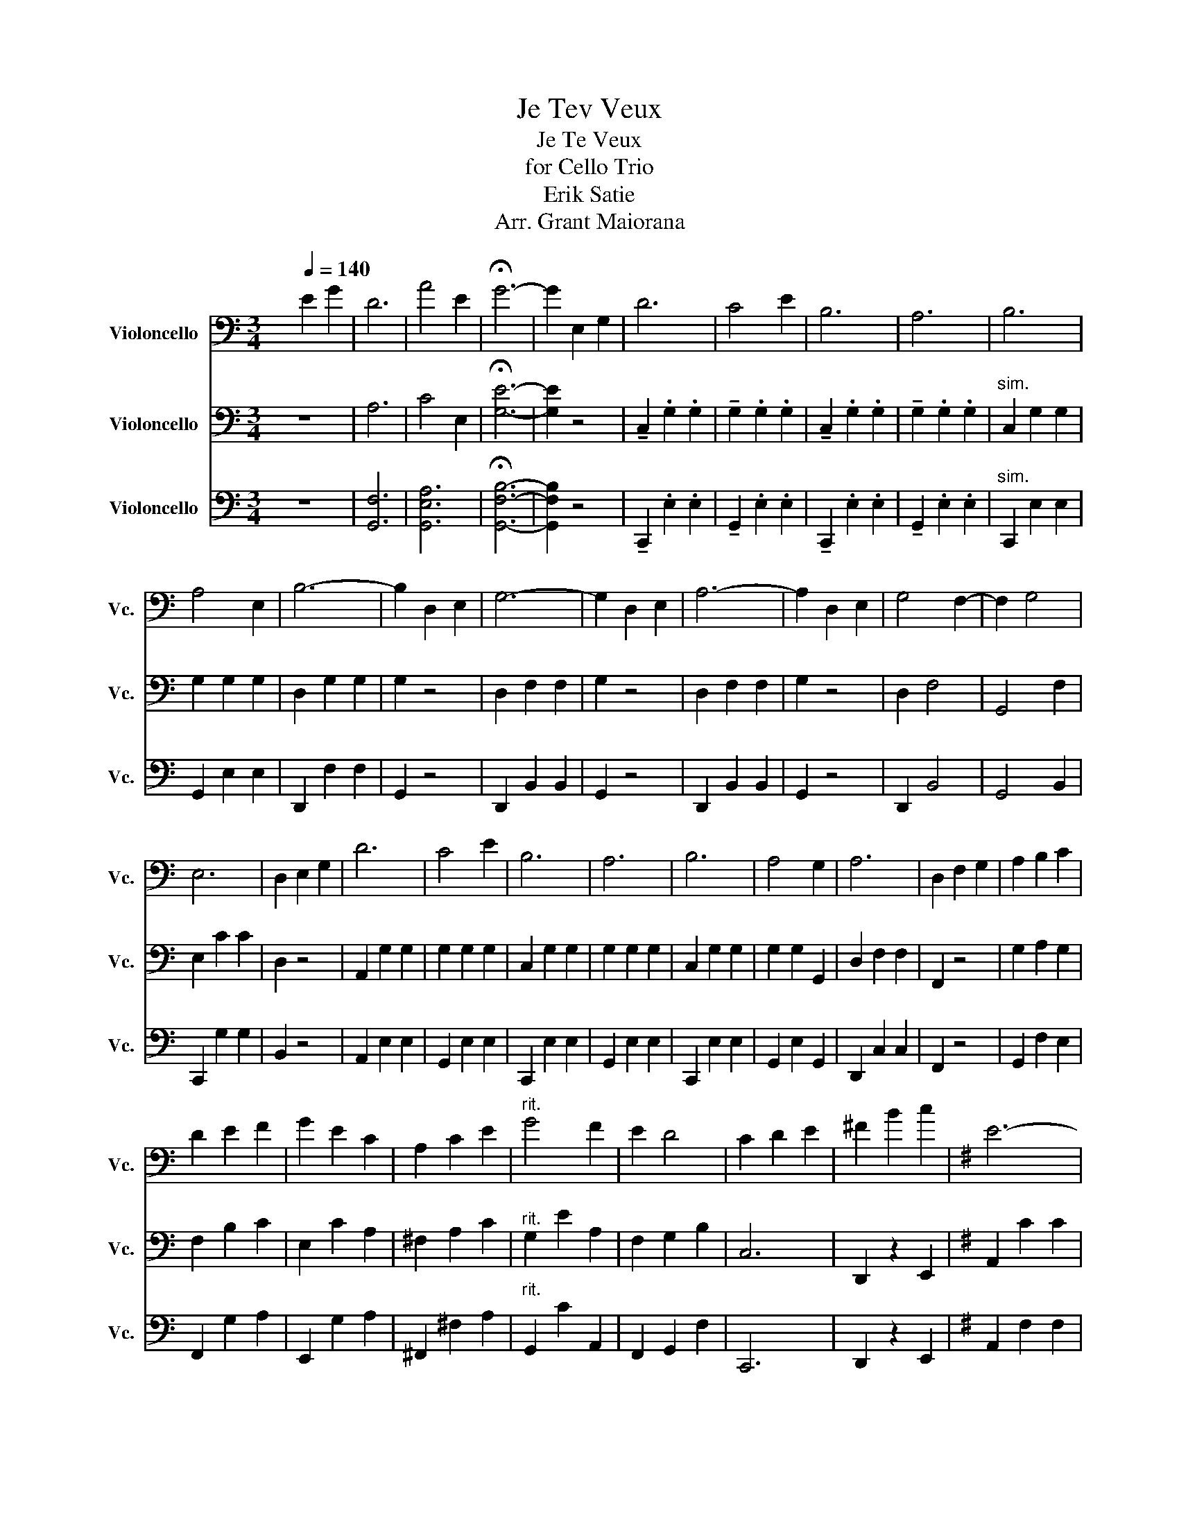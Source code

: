 X:1
T:Je Tev Veux
T:Je Te Veux
T:for Cello Trio
T:Erik Satie
T:Arr. Grant Maiorana
%%score 1 2 3
L:1/8
M:3/4
K:C
V:1 bass nm="Violoncello" snm="Vc."
V:2 bass nm="Violoncello" snm="Vc."
V:3 bass nm="Violoncello" snm="Vc."
V:1
 x2[Q:1/4=140] E2 G2 | D6 | A4 E2 | !fermata!G6- | G2 E,2 G,2 | D6 | C4 E2 | B,6 | A,6 | B,6 | %10
 A,4 E,2 | B,6- | B,2 D,2 E,2 | G,6- | G,2 D,2 E,2 | A,6- | A,2 D,2 E,2 | G,4 F,2- | F,2 G,4 | %19
 E,6 | D,2 E,2 G,2 | D6 | C4 E2 | B,6 | A,6 | B,6 | A,4 G,2 | A,6 | D,2 F,2 G,2 | A,2 B,2 C2 | %30
 D2 E2 F2 | G2 E2 C2 | A,2 C2 E2 |"^rit." G4 F2 | E2 D4 | C2 D2 E2 | ^F2 B2 c2 |[K:G] E6- | %38
 E2 E2 F2 | D6- | D2 F2 G2 | D4 D2- | D2 D4 | E6 | D2 B,2 C2 | E6- | E2 E2 F2 | D6- | D2 B,2 G,2 | %49
 F,4 F,2- | F,2 F,4 | B,6 | D2 B,2 C2 | E6- | E2 E2 F2 | D6- | D2 F,2 G,2 | D4 D2- | D2 D4 | F6 | %60
 E2 D2 B,2 | E,6- | E,2 E,2 F,2 | D,6- | D,2 G,2 F,2 |"^rit." E,2 G,2 C2 | D6 | G6- | %68
 !fermata!G z E,2 G,2 |[K:C] D6 | C4 E2 | B,6 | A,6 | B,6 | A,4 E,2 | B,6- | B,2 D,2 E,2 | G,6- | %78
 G,2 D,2 E,2 | A,6- | A,2 D,2 E,2 |[K:C] G,4 F,2- | F,2 G,4 | E,6 | D,2 E,2 G,2 | D6 | C4 E2 | %87
 B,6 | A,6 | B,6 | A,4 G,2 | A,6 | D,2 F,2 G,2 | A,2 B,2 C2 | D2 E2 F2 | G2 E2 C2 | A,2 C2 E2 | %97
"^rit." G4 F2 | E2 D4 | C6 | C,D, E,F, G,A, |:[K:F] [E,B,-D-]2 [B,D]>[B,D] [B,D]2 | z2 G,2- G,>E, | %103
 [D,A,-C-]2 [A,C]>[A,C] [A,C]2 | z2 F,2- F,>D, | B,4 B,2- | B,2 B,2- B,>B, | A,2- A,>G, F,2- | %108
 F,>D, C,2 E,G, | [E,B,-D-]2 [B,D]>[B,D] [B,D]2 | z2 G,2- G,>E, | [D,A,-C-]2 [A,C]>[A,C] [A,C]2 | %112
 z2 F,2- F,>D, | B,2 A,2 B,2 |"^rit." A,2 G,2 B,2 | A,4 G,2 |1 F,2 E,F, G,A, :|2 %117
 F,2- F,>F, !fermata!F,2 ||[K:Bb] F,4 G,2- | G,2 A,4 | B,4 C2- | C2 D4 | F2 E2 D2 | C2 G,2 A,2 | %124
 F6- | F4 z2 | F,4 G,2- | G,2 A,4 | B,4 C2- | C2 D4 | B4 A2 | G4 A2 | G6 | F6 | F,4 G,2- | %135
 G,2 A,4 | B,4 C2- | C2 D4 | F2 E2 D2 | C2 G,2 A,2 | F6- | F4 z2 | F,4 G,2- | G,2 A,4 | B,4 C2- | %145
 C2 D4 | G,4 B,2 | A,4 D2 | B,6 | C,D, =E,F, G,A, |[K:F] [E,B,-D-]2 [B,D]>[B,D] [B,D]2 | %151
 z2 G,2- G,>E, | [D,A,-C-]2 [A,C]>[A,C] [A,C]2 | z2 F,2- F,>D, | B,4 B,2- | B,2 B,2- B,>B, | %156
 A,2- A,>G, F,2- | F,>D, C,2 E,G, | [E,B,-D-]2 [B,D]>[B,D] [B,D]2 | z2 G,2- G,>E, | %160
 [D,A,-C-]2 [A,C]>[A,C] [A,C]2 | z2 F,2- F,>D, | B,2 A,2 B,2 |"^rit." A,2 G,2 B,2 | A,4 G,2 | %165
 !fermata!F,2 E,2 G,2 | D6 | C4 E2 | =B,6 | A,6 | =B,6 | A,4 E,2 | =B,6- | B,2 D,2 E,2 | G,6- | %175
 G,2 D,2 E,2 | A,6- | A,2 D,2 E,2 | G,4 F,2- | F,2 G,4 | E,6 | D,2 E,2 G,2 | D6 | C4 E2 | =B,6 | %185
 A,6 | =B,6 | A,4 G,2 | A,6 | D,2 F,2 G,2 | A,2 =B,2 C2 | D2 E2 F2 | G2 E2 C2 | A,2 C2 E2 | %194
"^rit." G4 F2 | E2 D4 | C2 D2 E2 | ^F2 =B2 c2 | E6- |[K:G] E2 E2 F2 | D6- | D2 F2 G2 | D4 D2- | %203
 D2 D4 | E6 | D2 B,2 C2 | E6- | E2 E2 F2 | D6- | D2 B,2 G,2 | F,4 F,2- | F,2 F,4 | B,6 | %213
 D2 B,2 C2 | E6- | E2 E2 F2 | D6- | D2 F,2 G,2 | D4 D2- | D2 D4 | F6 | E2 D2 B,2 | E,6- | %223
 E,2 E,2 F,2 | D,6- | D,2 G,2 F,2 |"^rit." E,2 G,2 C2 | D6 | G6- | !fermata!G z E,2 G,2 |[K:C] D6 | %231
[K:C] C4 E2 | B,6 | A,6 | B,6 | A,4 E,2 | B,6- | B,2 D,2 E,2 | G,6- | G,2 D,2 E,2 | A,6- | %241
 A,2 D,2 E,2 | G,4 F,2- | F,2 G,4 | E,6 | D,2 E,2 G,2 | D6 | C4 E2 | B,6 | A,6 | B,6 | A,4 G,2 | %252
 A,6 | D,2 F,2 G,2 | A,2 B,2 C2 | D2 E2 F2 | G2 E2 C2 | A,2 C2 E2 | G4 F2 | E2 D4 | C6- | %261
 C2 D2 E2 |"^rit." B,4 G,2 | D4 C2 | G6 | C6- | C2 z4 |] %267
V:2
 z6 | A,6 | C4 E,2 | !fermata![G,E]6- | [G,E]2 z4 | !tenuto!C,2 .G,2 .G,2 | !tenuto!G,2 .G,2 .G,2 | %7
 !tenuto!C,2 .G,2 .G,2 | !tenuto!G,2 .G,2 .G,2 |"^sim." C,2 G,2 G,2 | G,2 G,2 G,2 | D,2 G,2 G,2 | %12
 G,2 z4 | D,2 F,2 F,2 | G,2 z4 | D,2 F,2 F,2 | G,2 z4 | D,2 F,4 | G,,4 F,2 | E,2 C2 C2 | D,2 z4 | %21
 A,,2 G,2 G,2 | G,2 G,2 G,2 | C,2 G,2 G,2 | G,2 G,2 G,2 | C,2 G,2 G,2 | G,2 G,2 G,,2 | %27
 D,2 F,2 F,2 | F,,2 z4 | G,2 A,2 G,2 | F,2 B,2 C2 | E,2 C2 A,2 | ^F,2 A,2 C2 |"^rit." G,2 E2 A,2 | %34
 F,2 G,2 B,2 | C,6 | D,,2 z2 E,,2 |[K:G] A,,2 C2 C2 | D,,2 z4 | G,,2 B,2 B,2 | D,,2 F,2 G,2 | %41
 A,,2 [F,C]4 | [F,C]4 [F,C]2 | G,,2 B,2 B,2 | D,,2 z4 | A,,2 C2 C2 | D,,2 z4 | G,,2 B,2 B,2 | %48
 D,,2 B,,2 G,,2 | F,2 [^A,,E,]4 | [^A,,E,]4 [A,,E,]2 | D,2 F,2 F,2 | C,2 G,2 B,,2 | A,,2 C2 C2 | %54
 D,,2 z4 | G,,2 B,2 B,2 | D,,2 F,2 G,2 | A,,2 [F,C]4 | [F,C]4 [F,C]2 | G,,2 B,2 B,2 | D,,2 z4 | %61
 A,,2 C2 C2 | D,,2 z4 | G,,2 B,2 B,2 | D,,2 z4 |"^rit." [A,C]4 z2 | _A,2 [F,C]2 [F,C]2 | %67
 G,,2 [=F,D]2 E2 | !fermata![=F,D] z z4 |[K:C] C,2 G,2 G,2 | G,2 G,2 G,2 | C,2 G,2 G,2 | %72
 G,2 G,2 G,2 | C,2 G,2 G,2 | G,2 G,2 G,2 | D,2 G,2 G,2 | G,2 z4 | D,2 F,2 F,2 | G,2 z4 | %79
 D,2 F,2 F,2 | G,2 z4 |[K:C] D,2 F,4 | G,,4 F,2 | E,2 C2 C2 | D,2 z4 | A,,2 G,2 G,2 | G,2 G,2 G,2 | %87
 C,2 G,2 G,2 | G,2 G,2 G,2 | C,2 G,2 G,2 | G,2 G,2 G,,2 | D,2 F,2 F,2 | F,,2 z4 | G,2 A,2 G,2 | %94
 F,2 B,2 C2 | E,2 C2 A,2 | ^F,2 A,2 C2 |"^rit." G,2 E2 A,2 | F,2 G,2 B,2 | C,6- | C,2 z4 |: %101
[K:F] G,2 C4 | C,2 z4 | D,2- D,>_D, C,2 | C,2 z4 | _G,2 E4 | G,2 =E4 | F,2 C4 | C,2 z2 z2 | %109
 G,2 C4 | C,2 z4 | D,2- D,>_D, C,2 | C,2 z4 | _D,2 F,2 F,2 |"^rit." C,2 =F,2 F,2 | C,2 E,4 |1 %116
 F,2 z4 :|2 F2- F>F !fermata!F2 ||[K:Bb] B,2 D2 B,2 | F,2 A,2 D2 | B,2 D2 B,2 | F,2 B,2 F2 | %122
 C2 [E,A,]2 z2 | F,6 | C2 E2 E2 | F,2 E2 E2 | B,2 D2 B,2 | F,2 A,2 D2 | B,2 D2 B,2 | F,2 B,2 F2 | %130
 C,2 [G,,E,B,]2 z2 | F,2 E2 z2 | C2 E2 E2 | F,2 E2 E2 | B,2 D2 B,2 | F,2 A,2 D2 | B,2 D2 B,2 | %137
 F,2 B,2 F2 | C2 [E,A,]2 z2 | F,6 | C2 E2 E2 | F,2 E2 E2 | B,2 D2 B,2 | F,2 A,2 D2 | B,2 D2 B,2 | %145
 F,2 B,2 F2 | E,2 C2 z2 | F,2 E2 z2 | B,2 F,2 F,2 | B,,4 A,,2 |[K:F] G,2 C4 | C,2 z4 | %152
 D,2- D,>_D, C,2 | C,2 z4 | _G,2 E4 | G,2 =E4 | F,2 C4 | C,2 z2 z2 | G,2 C4 | C,2 z4 | %160
 D,2- D,>_D, C,2 | C,2 z4 | _D,2 F,2 F,2 |"^rit." C,2 =F,2 F,2 | C,2 E,4 | !fermata!F,2 z4 | %166
 C,2 G,2 G,2 | G,2 G,2 G,2 | C,2 G,2 G,2 | G,2 G,2 G,2 | C,2 G,2 G,2 | G,2 G,2 G,2 | D,2 G,2 G,2 | %173
 G,2 z4 | D,2 F,2 F,2 | G,2 z4 | D,2 F,2 F,2 | G,2 z4 | D,2 F,4 | G,,4 F,2 | E,2 C2 C2 | D,2 z4 | %182
 A,,2 G,2 G,2 | G,2 G,2 G,2 | C,2 G,2 G,2 | G,2 G,2 G,2 | C,2 G,2 G,2 | G,2 G,2 G,,2 | %188
 D,2 F,2 F,2 | F,,2 z4 | G,2 A,2 G,2 | F,2 =B,2 C2 | E,2 C2 A,2 | ^F,2 A,2 C2 |"^rit." G,2 E2 A,2 | %195
 F,2 G,2 =B,2 | C,6 | D,,2 z2 E,,2 | A,,2 C2 C2 |[K:G] D,,2 z4 | G,,2 B,2 B,2 | D,,2 F,2 G,2 | %202
 A,,2 [F,C]4 | [F,C]4 [F,C]2 | G,,2 B,2 B,2 | D,,2 z4 | A,,2 C2 C2 | D,,2 z4 | G,,2 B,2 B,2 | %209
 D,,2 B,,2 G,,2 | F,2 [^A,,E,]4 | [^A,,E,]4 [A,,E,]2 | D,2 F,2 F,2 | C,2 G,2 B,,2 | A,,2 C2 C2 | %215
 D,,2 z4 | G,,2 B,2 B,2 | D,,2 F,2 G,2 | A,,2 [F,C]4 | [F,C]4 [F,C]2 | G,,2 B,2 B,2 | D,,2 z4 | %222
 A,,2 C2 C2 | D,,2 z4 | G,,2 B,2 B,2 | D,,2 z4 |"^rit." [A,C]4 z2 | _A,2 [F,C]2 [F,C]2 | %228
 G,,2 [=F,D]2 E2 | !fermata![=F,D] z z4 |[K:C] C,2 G,2 G,2 |[K:C] G,2 G,2 G,2 | C,2 G,2 G,2 | %233
 G,2 G,2 G,2 | C,2 G,2 G,2 | G,2 G,2 G,2 | D,2 G,2 G,2 | G,2 z4 | D,2 F,2 F,2 | G,2 z4 | %240
 D,2 F,2 F,2 | G,2 z4 | D,2 F,4 | G,,4 F,2 | E,2 C2 C2 | D,2 z4 | A,,2 G,2 G,2 | G,2 G,2 G,2 | %248
 C,2 G,2 G,2 | G,2 G,2 G,2 | C,2 G,2 G,2 | G,2 G,2 G,,2 | D,2 F,2 F,2 | F,,2 z4 | G,2 A,2 G,2 | %255
 F,2 B,2 C2 | E,2 C2 A,2 | ^F,2 A,2 C2 | G,2 z2 A,2 | F,2 G,2 B,2 | C,2 G,2 G,2 | C,2 z4 | %262
"^rit." E,2 G,2 z2 | F,2 C2 C2 | D,2 F2 F2 | [C,C]2 [C,G,]2 [C,G,]2 | [C,C]2 z4 |] %267
V:3
 z6 | [G,,F,]6 | [G,,E,A,]6 | !fermata![G,,F,B,]6- | [G,,F,B,]2 z4 | !tenuto!C,,2 .E,2 .E,2 | %6
 !tenuto!G,,2 .E,2 .E,2 | !tenuto!C,,2 .E,2 .E,2 | !tenuto!G,,2 .E,2 .E,2 |"^sim." C,,2 E,2 E,2 | %10
 G,,2 E,2 E,2 | D,,2 F,2 F,2 | G,,2 z4 | D,,2 B,,2 B,,2 | G,,2 z4 | D,,2 B,,2 B,,2 | G,,2 z4 | %17
 D,,2 B,,4 | G,,4 B,,2 | C,,2 G,2 G,2 | B,,2 z4 | A,,2 E,2 E,2 | G,,2 E,2 E,2 | C,,2 E,2 E,2 | %24
 G,,2 E,2 E,2 | C,,2 E,2 E,2 | G,,2 E,2 G,,2 | D,,2 C,2 C,2 | F,,2 z4 | G,,2 F,2 E,2 | %30
 F,,2 G,2 A,2 | E,,2 G,2 A,2 | ^F,,2 ^F,2 A,2 |"^rit." G,,2 C2 A,,2 | F,,2 G,,2 F,2 | C,,6 | %36
 D,,2 z2 E,,2 |[K:G] A,,2 F,2 F,2 | D,,2 z4 | G,,2 G,2 G,2 | D,,2 z4 | A,,2 [F,,C,]4 | %42
 D,,2 [F,,C,]4 | G,,2 G,2 G,2 | D,,2 z4 | A,,2 F,2 F,2 | D,,2 z4 | G,,2 G,2 G,2 | D,,2 z4 | %49
 F,,2 z4 | ^C,2 z4 | D,,2 D,2 D,2 | C,,2 E,2 B,,2 | A,,2 F,2 F,2 | D,,2 z4 | G,,2 G,2 G,2 | %56
 D,,2 z4 | A,,2 [F,,C,]4 | D,,2 [F,,C,]4 | G,,2 G,2 G,2 | D,,2 z4 | A,,2 F,2 F,2 | D,,2 z4 | %63
 G,,2 G,2 G,2 | D,,2 z4 |"^rit." [A,,G,]2 z4 | _A,,2 [_A,C]4 | G,,2 [A,C]2 [G,B,]2 | %68
 !fermata![G,,G,] z z4 |[K:C] C,,2 E,2 E,2 | G,,2 E,2 E,2 | C,,2 E,2 E,2 | G,,2 E,2 E,2 | %73
 C,,2 E,2 E,2 | G,,2 E,2 E,2 | D,,2 F,2 F,2 | G,,2 z4 | D,,2 B,,2 B,,2 | G,,2 z4 | D,,2 B,,2 B,,2 | %80
 G,,2 z4 |[K:C] D,,2 B,,4 | G,,4 B,,2 | C,,2 G,2 G,2 | B,,2 z4 | A,,2 E,2 E,2 | G,,2 E,2 E,2 | %87
 C,,2 E,2 E,2 | G,,2 E,2 E,2 | C,,2 E,2 E,2 | G,,2 E,2 G,,2 | D,,2 C,2 C,2 | F,,2 z4 | %93
 G,,2 F,2 E,2 | F,,2 G,2 A,2 | E,,2 G,2 A,2 | ^F,,2 ^F,2 A,2 |"^rit." G,,2 C2 A,,2 | %98
 F,,2 G,,2 F,2 | C,,6- | C,,2 z4 |:[K:F] [G,,G,]2 B,4 | C,,2 z4 | F,,2 [A,C]4 | C,,2 z4 | %105
 _G,2 _D4 | G,2 =C4 | F,2 A,4 | C,,2 z2 z2 | [G,,G,]2 B,4 | C,,2 z4 | F,,2 [A,C]4 | C,,2 z4 | %113
 _D,,2 _D,2 D,2 |"^rit." C,2 =D,2 D,2 | C,2 B,,4 |1 F,,2 z4 :|2 F,,2- F,,>F,, !fermata!F,,2 || %118
[K:Bb] B,,6 | F,,2 z2 B,2 | B,,6 | F,,2 B,,2 B,2 | C,6 | F,,6 | C,2 A,2 A,2 | F,,2 A,2 A,2 | B,,6 | %127
 F,,2 z2 B,2 | B,,6 | F,,2 B,,2 B,2 | C,6 | F,,2 B,2 z2 | C,2 B,2 B,2 | F,,2 A,2 A,2 | B,,6 | %135
 F,,2 z2 B,2 | B,,6 | F,,2 B,,2 B,2 | C,6 | F,,6 | C,2 A,2 A,2 | F,,2 A,2 A,2 | B,,6 | %143
 F,,2 z2 B,2 | B,,6 | F,,2 B,,2 B,2 | E,,2 B,2 z2 | F,,2 A,2 z2 | B,,2 D,2 D,2 | B,,4 A,,2 | %150
[K:F] [G,,G,]2 B,4 | C,,2 z4 | F,,2 [A,C]4 | C,,2 z4 | _G,2 _D4 | G,2 =C4 | F,2 A,4 | C,,2 z2 z2 | %158
 [G,,G,]2 B,4 | C,,2 z4 | F,,2 [A,C]4 | C,,2 z4 | _D,,2 _D,2 D,2 |"^rit." C,2 =D,2 D,2 | C,2 B,,4 | %165
 !fermata!F,,2 z4 | C,,2 E,2 E,2 | G,,2 E,2 E,2 | C,,2 E,2 E,2 | G,,2 E,2 E,2 | C,,2 E,2 E,2 | %171
 G,,2 E,2 E,2 | D,,2 F,2 F,2 | G,,2 z4 | D,,2 =B,,2 B,,2 | G,,2 z4 | D,,2 =B,,2 B,,2 | G,,2 z4 | %178
 D,,2 =B,,4 | G,,4 =B,,2 | C,,2 G,2 G,2 | =B,,2 z4 | A,,2 E,2 E,2 | G,,2 E,2 E,2 | C,,2 E,2 E,2 | %185
 G,,2 E,2 E,2 | C,,2 E,2 E,2 | G,,2 E,2 G,,2 | D,,2 C,2 C,2 | F,,2 z4 | G,,2 F,2 E,2 | %191
 F,,2 G,2 A,2 | E,,2 G,2 A,2 | ^F,,2 ^F,2 A,2 |"^rit." G,,2 C2 A,,2 | F,,2 G,,2 F,2 | C,,6 | %197
 D,,2 z2 E,,2 | A,,2 ^F,2 F,2 |[K:G] D,,2 z4 | G,,2 G,2 G,2 | D,,2 z4 | A,,2 [F,,C,]4 | %203
 D,,2 [F,,C,]4 | G,,2 G,2 G,2 | D,,2 z4 | A,,2 F,2 F,2 | D,,2 z4 | G,,2 G,2 G,2 | D,,2 z4 | %210
 F,,2 z4 | ^C,2 z4 | D,,2 D,2 D,2 | C,,2 E,2 B,,2 | A,,2 F,2 F,2 | D,,2 z4 | G,,2 G,2 G,2 | %217
 D,,2 z4 | A,,2 [F,,C,]4 | D,,2 [F,,C,]4 | G,,2 G,2 G,2 | D,,2 z4 | A,,2 F,2 F,2 | D,,2 z4 | %224
 G,,2 G,2 G,2 | D,,2 z4 |"^rit." [A,,G,]2 z4 | _A,,2 [_A,C]4 | G,,2 [A,C]2 [G,B,]2 | %229
 !fermata![G,,G,] z z4 |[K:C] C,,2 E,2 E,2 |[K:C] G,,2 E,2 E,2 | C,,2 E,2 E,2 | G,,2 E,2 E,2 | %234
 C,,2 E,2 E,2 | G,,2 E,2 E,2 | D,,2 F,2 F,2 | G,,2 z4 | D,,2 B,,2 B,,2 | G,,2 z4 | D,,2 B,,2 B,,2 | %241
 G,,2 z4 | D,,2 B,,4 | G,,4 B,,2 | C,,2 G,2 G,2 | B,,2 z4 | A,,2 E,2 E,2 | G,,2 E,2 E,2 | %248
 C,,2 E,2 E,2 | G,,2 E,2 E,2 | C,,2 E,2 E,2 | G,,2 E,2 G,,2 | D,,2 C,2 C,2 | F,,2 z4 | %254
 G,,2 F,2 E,2 | F,,2 G,2 A,2 | E,,2 G,2 A,2 | ^F,,2 ^F,2 A,2 | G,,2 z2 A,,2 | G,,2 A,,2 F,2 | %260
 C,,2 E,2 E,2 | C,,2 z4 |"^rit." E,,2 E,2 z2 | F,,2 A,2 A,2 | D,,2 B,2 B,2 | %265
 [C,,C,]2 [G,,E,]2 [G,,E,]2 | [C,,C,]2 z4 |] %267


